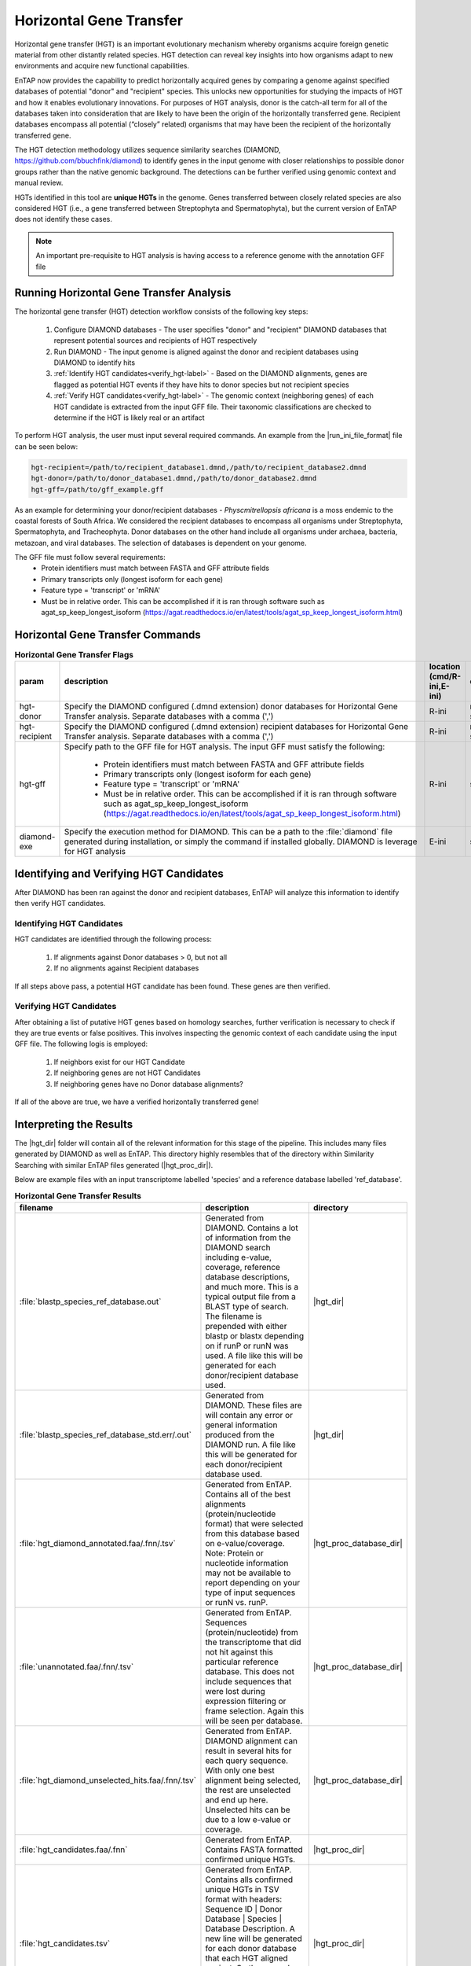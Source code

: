 .. |diamond_git| replace:: https://github.com/bbuchfink/diamond
.. |hgt_dir| replace:: :file:`/horizontal_gene_transfer/HGT_DIAMOND`
.. |hgt_proc_database_dir| replace:: :file:`/horizontal_gene_transfer/HGT_DIAMOND/processed/ref_database`
.. |hgt_proc_dir| replace:: :file:`/horizontal_gene_transfer/HGT_DIAMOND/processed/`

Horizontal Gene Transfer
===============================
Horizontal gene transfer (HGT) is an important evolutionary mechanism whereby organisms acquire foreign genetic material from other distantly related species. HGT detection can reveal key insights into how organisms adapt to new environments and acquire new functional capabilities.

EnTAP now provides the capability to predict horizontally acquired genes by comparing a genome against specified databases of potential "donor" and "recipient" species. This unlocks new opportunities for studying the impacts of HGT and how it enables evolutionary innovations. For purposes of HGT analysis, donor is the catch-all term for all of the databases taken into consideration that are likely to have been the origin of the horizontally transferred gene. Recipient databases encompass all potential (“closely” related) organisms that may have been the recipient of the horizontally transferred gene.

The HGT detection methodology utilizes sequence similarity searches (DIAMOND, |diamond_git|) to identify genes in the input genome with closer relationships to possible donor groups rather than the native genomic background. The detections can be further verified using genomic context and manual review.

HGTs identified in this tool are **unique HGTs** in the genome. Genes transferred between closely related species are also considered HGT (i.e., a gene transferred between Streptophyta and Spermatophyta), but the current version of EnTAP does not identify these cases.

.. note::
    An important pre-requisite to HGT analysis is having access to a reference genome with the annotation GFF file

Running Horizontal Gene Transfer Analysis
------------------------------------------------
The horizontal gene transfer (HGT) detection workflow consists of the following key steps:

    #. Configure DIAMOND databases - The user specifies "donor" and "recipient" DIAMOND databases that represent potential sources and recipients of HGT respectively

    #. Run DIAMOND - The input genome is aligned against the donor and recipient databases using DIAMOND to identify hits
	
    #. :ref:`Identify HGT candidates<verify_hgt-label>` - Based on the DIAMOND alignments, genes are flagged as potential HGT events if they have hits to donor species but not recipient species
 
    #. :ref:`Verify HGT candidates<verify_hgt-label>` - The genomic context (neighboring genes) of each HGT candidate is extracted from the input GFF file. Their taxonomic classifications are checked to determine if the HGT is likely real or an artifact
	
To perform HGT analysis, the user must input several required commands. An example from the |run_ini_file_format| file can be seen below:

.. code-block:: bash
    
    hgt-recipient=/path/to/recipient_database1.dmnd,/path/to/recipient_database2.dmnd
    hgt-donor=/path/to/donor_database1.dmnd,/path/to/donor_database2.dmnd
    hgt-gff=/path/to/gff_example.gff
	
As an example for determining your donor/recipient databases - *Physcmitrellopsis africana* is a moss endemic to the coastal forests of South Africa. We considered the recipient databases to encompass all organisms under Streptophyta, Spermatophyta, and Tracheophyta. Donor databases on the other hand include all organisms under archaea, bacteria, metazoan, and viral databases. The selection of databases is dependent on your genome.
	
The GFF file must follow several requirements:
    * Protein identifiers must match between FASTA and GFF attribute fields
    * Primary transcripts only (longest isoform for each gene)
    * Feature type = 'transcript' or 'mRNA'
    * Must be in relative order. This can be accomplished if it is ran through software such as agat_sp_keep_longest_isoform (https://agat.readthedocs.io/en/latest/tools/agat_sp_keep_longest_isoform.html)

Horizontal Gene Transfer Commands
----------------------------------------------
.. list-table:: **Horizontal Gene Transfer Flags**
   :align: left
   :widths: 10 50 10 10 10 
   :header-rows: 1    
   
   * - param
     - description
     - location (cmd/R-ini,E-ini)
     - qualifier
     - example
   * - hgt-donor
     - Specify the DIAMOND configured (.dmnd extension) donor databases for Horizontal Gene Transfer analysis. Separate databases with a comma (',')
     - R-ini
     - multi-string
     - path/to/donor/database1.dmnd,path/to/donor/database2.dmnd
   * - hgt-recipient
     - Specify the DIAMOND configured (.dmnd extension) recipient databases for Horizontal Gene Transfer analysis. Separate databases with a comma (',')
     - R-ini
     - multi-string
     - path/to/recipient/database1.dmnd,path/to/recipient/database2.dmnd
   * - hgt-gff
     - Specify path to the GFF file for HGT analysis. The input GFF must satisfy the following:
	 
           * Protein identifiers must match between FASTA and GFF attribute fields
           * Primary transcripts only (longest isoform for each gene)
           * Feature type = 'transcript' or 'mRNA'
           * Must be in relative order. This can be accomplished if it is ran through software such as agat_sp_keep_longest_isoform (https://agat.readthedocs.io/en/latest/tools/agat_sp_keep_longest_isoform.html)
		   
     - R-ini
     - string
     - path/to/gff/file.gff
   * - diamond-exe
     - Specify the execution method for DIAMOND. This can be a path to the :file:`diamond` file generated during installation, or simply the command if installed globally. DIAMOND is leverage for HGT analysis
     - E-ini
     - string
     - diamond

.. _verify_hgt-label:

Identifying and Verifying HGT Candidates
----------------------------------------------
After DIAMOND has been ran against the donor and recipient databases, EnTAP will analyze this information to identify then verify HGT candidates. 

Identifying HGT Candidates
^^^^^^^^^^^^^^^^^^^^^^^^^^^^^^^^^
HGT candidates are identified through the following process:

    #. If alignments against Donor databases > 0, but not all

    #. If no alignments against Recipient databases

If all steps above pass, a potential HGT candidate has been found. These genes are then verified.

Verifying HGT Candidates
^^^^^^^^^^^^^^^^^^^^^^^^^^^^^^
After obtaining a list of putative HGT genes based on homology searches, further verification is necessary to check if they are true events or false positives. This involves inspecting the genomic context of each candidate using the input GFF file. The following logis is employed:

    #. If neighbors exist for our HGT Candidate

    #. If neighboring genes are not HGT Candidates
	   
    #. If neighboring genes have no Donor database alignments?

If all of the above are true, we have a verified horizontally transferred gene!

Interpreting the Results
-----------------------------
The |hgt_dir| folder will contain all of the relevant information for this stage of the pipeline. This includes many files generated by DIAMOND as well as EnTAP. This directory highly resembles that of the directory within Similarity Searching with similar EnTAP files generated (|hgt_proc_dir|).

Below are example files with an input transcriptome labelled 'species' and a reference database labelled 'ref_database'.

.. list-table:: **Horizontal Gene Transfer Results**
   :align: left
   :widths: 10 50 10
   :header-rows: 1    
   
   * - filename
     - description
     - directory
   * - :file:`blastp_species_ref_database.out`
     - Generated from DIAMOND. Contains a lot of information from the DIAMOND search including e-value, coverage, reference database descriptions, and much more. This is a typical output file from a BLAST type of search. The filename is prepended with either blastp or blastx depending on if runP or runN was used. A file like this will be generated for each donor/recipient database used.
     - |hgt_dir|
   * - :file:`blastp_species_ref_database_std.err/.out`
     - Generated from DIAMOND. These files are will contain any error or general information produced from the DIAMOND run. A file like this will be generated for each donor/recipient database used.
     - |hgt_dir|
   * - :file:`hgt_diamond_annotated.faa/.fnn/.tsv`
     - Generated from EnTAP. Contains all of the best alignments (protein/nucleotide format) that were selected from this database based on e-value/coverage. Note: Protein or nucleotide information may not be available to report depending on your type of input sequences or runN vs. runP.
     - |hgt_proc_database_dir|
   * - :file:`unannotated.faa/.fnn/.tsv`
     - Generated from EnTAP. Sequences (protein/nucleotide) from the transcriptome that did not hit against this particular reference database. This does not include sequences that were lost during expression filtering or frame selection. Again this will be seen per database.
     - |hgt_proc_database_dir|
   * - :file:`hgt_diamond_unselected_hits.faa/.fnn/.tsv`
     - Generated from EnTAP. DIAMOND alignment can result in several hits for each query sequence. With only one best alignment being selected, the rest are unselected and end up here. Unselected hits can be due to a low e-value or coverage.
     - |hgt_proc_database_dir|
   * - :file:`hgt_candidates.faa/.fnn`
     - Generated from EnTAP. Contains FASTA formatted confirmed unique HGTs. 
     - |hgt_proc_dir|
   * - :file:`hgt_candidates.tsv`
     - Generated from EnTAP. Contains alls confirmed unique HGTs in TSV format with headers: Sequence ID | Donor Database | Species | Database Description. A new line will be generated for each donor database that each HGT aligned against. So there may be multiple lines with the same HGT! The *Species* and *Database Description* is taken from the donor database provided.   
     - |hgt_proc_dir|


Horizontal Gene Transfer Headers
^^^^^^^^^^^^^^^^^^^^^^^^^^^^^^^^^^
TSV files generated from EnTAP will have the following headers from Horizontal Gene Transfer analysis.

    * Horizontally Transferred Gene
